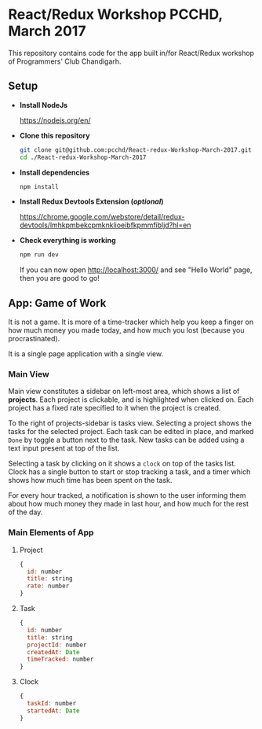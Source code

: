 * React/Redux Workshop PCCHD, March 2017

This repository contains code for the app built in/for React/Redux workshop of Programmers' Club Chandigarh.

** Setup

- *Install NodeJs*

  https://nodejs.org/en/

- *Clone this repository*

  #+BEGIN_SRC sh
  git clone git@github.com:pcchd/React-redux-Workshop-March-2017.git
  cd ./React-redux-Workshop-March-2017
  #+END_SRC

- *Install dependencies*

  #+BEGIN_SRC sh
  npm install
  #+END_SRC

- *Install Redux Devtools Extension (/optional/)*

  https://chrome.google.com/webstore/detail/redux-devtools/lmhkpmbekcpmknklioeibfkpmmfibljd?hl=en

- *Check everything is working*

  #+BEGIN_SRC sh
  npm run dev
  #+END_SRC

  If you can now open http://localhost:3000/ and see "Hello World" page, then you are good to go!

** App: Game of Work

It is not a game. It is more of a time-tracker which help you keep a finger on how much money you made today, and
how much you lost (because you procrastinated).

It is a single page application with a single view.

*** Main View

Main view constitutes a sidebar on left-most area, which shows a list of *projects*. Each project is clickable, and is highlighted
when clicked on. Each project has a fixed rate specified to it when the project is created.

To the right of projects-sidebar is tasks view. Selecting a project shows the tasks for the selected project.
Each task can be edited in place, and marked =Done= by toggle a button next to the task. New tasks can be added
using a text input present at top of the list.

Selecting a task by clicking on it shows a =clock= on top of the tasks list. Clock has a single button to start
or stop tracking a task, and a timer which shows how much time has been spent on the task.

For every hour tracked, a notification is shown to the user informing them about how much money they made in
last hour, and how much for the rest of the day.

*** Main Elements of App
**** Project
#+BEGIN_SRC js
{
  id: number
  title: string
  rate: number
}
#+END_SRC
**** Task
#+BEGIN_SRC js
{
  id: number
  title: string
  projectId: number
  createdAt: Date
  timeTracked: number
}
#+END_SRC
**** Clock
#+BEGIN_SRC js
{
  taskId: number
  startedAt: Date
}
#+END_SRC
